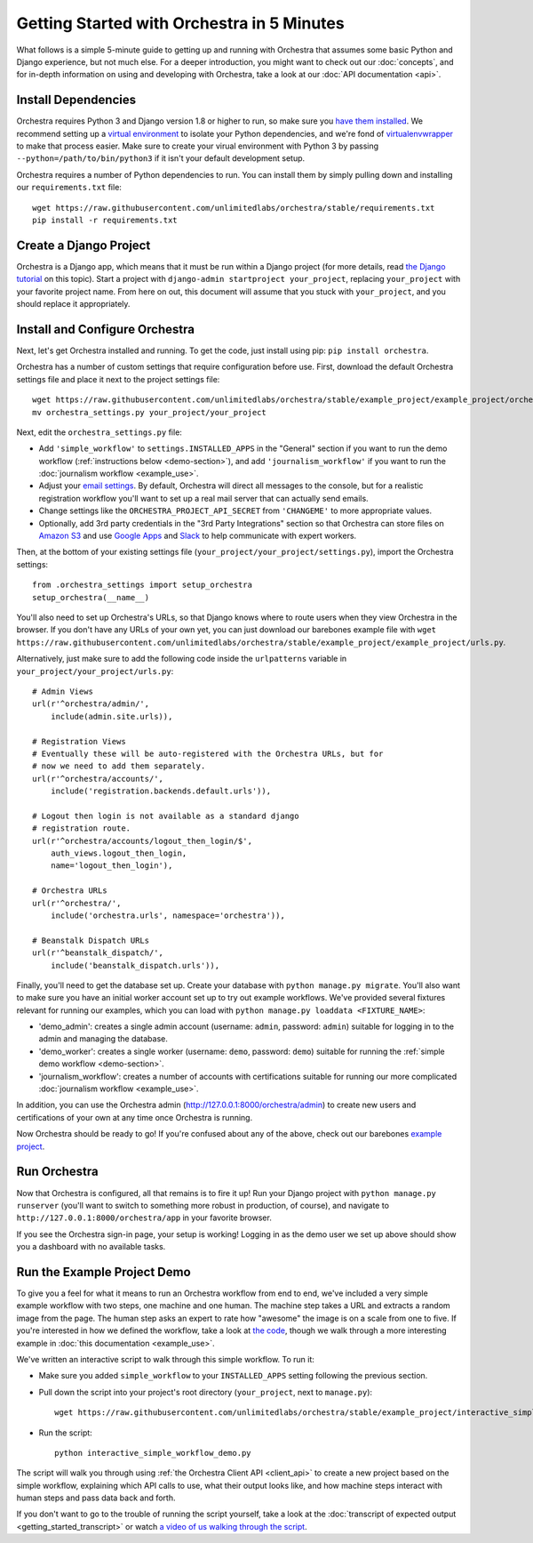 ###########################################
Getting Started with Orchestra in 5 Minutes
###########################################

What follows is a simple 5-minute guide to getting up and running with
Orchestra that assumes some basic Python and Django experience, but not much
else. For a deeper introduction, you might want to check out our
:doc:`concepts`, and for in-depth information on using and developing with
Orchestra, take a look at our :doc:`API documentation <api>`.


********************
Install Dependencies
********************

Orchestra requires Python 3 and Django version 1.8 or higher to run, so make
sure you
`have them installed <https://docs.djangoproject.com/en/1.8/topics/install/>`_.
We recommend setting up a
`virtual environment <http://docs.python-guide.org/en/latest/dev/virtualenvs/>`_
to isolate your Python dependencies, and we're fond of
`virtualenvwrapper <https://virtualenvwrapper.readthedocs.org/en/latest/>`_ to
make that process easier. Make sure to create your virual environment with
Python 3 by passing ``--python=/path/to/bin/python3`` if it isn't your default
development setup.

Orchestra requires a number of Python dependencies to run. You can install them
by simply pulling down and installing our ``requirements.txt`` file::

  wget https://raw.githubusercontent.com/unlimitedlabs/orchestra/stable/requirements.txt
  pip install -r requirements.txt


***********************
Create a Django Project
***********************

Orchestra is a Django app, which means that it must be run within a Django
project (for more details, read `the Django tutorial
<https://docs.djangoproject.com/en/1.8/intro/tutorial01/#creating-a-project>`_
on this topic). Start a project with
``django-admin startproject your_project``, replacing ``your_project`` with
your favorite project name. From here on out, this document will assume that
you stuck with ``your_project``, and you should replace it appropriately.


*******************************
Install and Configure Orchestra
*******************************

Next, let's get Orchestra installed and running. To get the code, just install
using pip: ``pip install orchestra``.

Orchestra has a number of custom settings that require configuration before
use. First, download the default Orchestra settings file and place it next to
the project settings file::

  wget https://raw.githubusercontent.com/unlimitedlabs/orchestra/stable/example_project/example_project/orchestra_settings.py
  mv orchestra_settings.py your_project/your_project

Next, edit the ``orchestra_settings.py`` file:

* Add ``'simple_workflow'`` to ``settings.INSTALLED_APPS`` in the "General"
  section if you want to run the demo workflow
  (:ref:`instructions below <demo-section>`), and add ``'journalism_workflow'``
  if you want to run the :doc:`journalism workflow <example_use>`.

* Adjust your `email settings <https://docs.djangoproject.com/en/1.8/ref/settings/#std:setting-EMAIL_BACKEND>`_.
  By default, Orchestra will direct all messages to the console, but for a
  realistic registration workflow you'll want to set up a real mail server that
  can actually send emails.

* Change settings like the ``ORCHESTRA_PROJECT_API_SECRET`` from ``'CHANGEME'``
  to more appropriate values.

* Optionally, add 3rd party credentials in the "3rd Party Integrations" section
  so that Orchestra can store files on `Amazon S3
  <https://aws.amazon.com/s3/>`_ and use `Google Apps
  <http://apps.google.com>`_ and `Slack <https://slack.com/>`_ to help
  communicate with expert workers.

Then, at the bottom of your existing settings file
(``your_project/your_project/settings.py``), import the Orchestra
settings::

  from .orchestra_settings import setup_orchestra
  setup_orchestra(__name__)

You'll also need to set up Orchestra's URLs, so that Django knows where to
route users when they view Orchestra in the browser. If you don't have any URLs
of your own yet, you can just download our barebones example file with
``wget https://raw.githubusercontent.com/unlimitedlabs/orchestra/stable/example_project/example_project/urls.py``.

Alternatively, just make sure to add the following code inside the
``urlpatterns`` variable in ``your_project/your_project/urls.py``::

    # Admin Views
    url(r'^orchestra/admin/',
        include(admin.site.urls)),

    # Registration Views
    # Eventually these will be auto-registered with the Orchestra URLs, but for
    # now we need to add them separately.
    url(r'^orchestra/accounts/',
        include('registration.backends.default.urls')),

    # Logout then login is not available as a standard django
    # registration route.
    url(r'^orchestra/accounts/logout_then_login/$',
        auth_views.logout_then_login,
        name='logout_then_login'),

    # Orchestra URLs
    url(r'^orchestra/',
        include('orchestra.urls', namespace='orchestra')),

    # Beanstalk Dispatch URLs
    url(r'^beanstalk_dispatch/',
        include('beanstalk_dispatch.urls')),


Finally, you'll need to get the database set up. Create your database
with ``python manage.py migrate``. You'll also want to make sure you have an
initial worker account set up to try out example workflows. We've provided
several fixtures relevant for running our examples, which you can load with
``python manage.py loaddata <FIXTURE_NAME>``:

* 'demo_admin': creates a single admin account (username: ``admin``, password:
  ``admin``) suitable for logging in to the admin and managing the database.

* 'demo_worker': creates a single worker (username: ``demo``, password:
  ``demo``) suitable for running  the
  :ref:`simple demo workflow <demo-section>`.

* 'journalism_workflow': creates a number of accounts with certifications
  suitable for running our more complicated
  :doc:`journalism workflow <example_use>`.

In addition, you can use the Orchestra admin
(http://127.0.0.1:8000/orchestra/admin) to create new users and certifications
of your own at any time once Orchestra is running.

Now Orchestra should be ready to go! If you're confused about any of the above,
check out our barebones `example project <https://github.com/unlimitedlabs/orchestra/tree/stable/example_project>`_.

*************
Run Orchestra
*************

Now that Orchestra is configured, all that remains is to fire it up! Run your
Django project with ``python manage.py runserver`` (you'll want to switch to
something more robust in production, of course), and navigate to
``http://127.0.0.1:8000/orchestra/app`` in your favorite browser.

If you see the Orchestra sign-in page, your setup is working! Logging in as
the demo user we set up above should show you a dashboard with no available
tasks.

.. _demo-section:

****************************
Run the Example Project Demo
****************************

To give you a feel for what it means to run an Orchestra workflow from end to
end, we've included a very simple example workflow with two steps, one
machine and one human. The machine step takes a URL and extracts a random
image from the page. The human step asks an expert to rate how "awesome" the
image is on a scale from one to five. If you're interested in how we defined
the workflow, take a look at `the code <https://raw.githubusercontent.com/unlimitedlabs/orchestra/stable/simple_workflow/workflow.py>`_,
though we walk through a more interesting example in
:doc:`this documentation <example_use>`.

We've written an interactive script to walk through this simple workflow. To
run it:

* Make sure you added ``simple_workflow`` to your ``INSTALLED_APPS`` setting
  following the previous section.

* Pull down the script into your project's root directory (``your_project``,
  next to ``manage.py``)::

      wget https://raw.githubusercontent.com/unlimitedlabs/orchestra/stable/example_project/interactive_simple_workflow_demo.py

* Run the script::

      python interactive_simple_workflow_demo.py

The script will walk you through using :ref:`the Orchestra Client API
<client_api>` to create a new project based on the simple workflow, explaining
which API calls to use, what their output looks like, and how machine steps
interact with human steps and pass data back and forth.

If you don't want to go to the trouble of running the script yourself, take a
look at the :doc:`transcript of expected output <getting_started_transcript>`
or watch `a video of us walking through the script
<https://youtube.com/changeme>`_.

